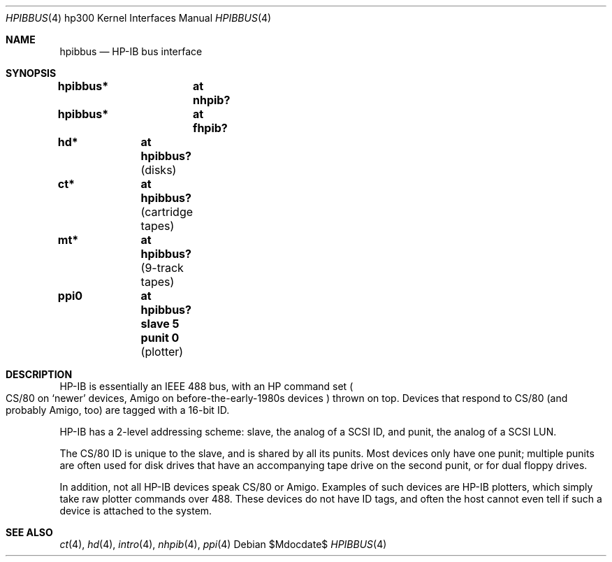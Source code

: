.\"	$OpenBSD: src/share/man/man4/man4.hp300/hpibbus.4,v 1.1 2008/04/01 14:22:28 jmc Exp $
.\"
.\" Copyright (c) 1996, 1997 Jason R. Thorpe.  All rights reserved.
.\" Copyright (c) 1982, 1990, 1993
.\"	The Regents of the University of California.  All rights reserved.
.\"
.\" Redistribution and use in source and binary forms, with or without
.\" modification, are permitted provided that the following conditions
.\" are met:
.\" 1. Redistributions of source code must retain the above copyright
.\"    notice, this list of conditions and the following disclaimer.
.\" 2. Redistributions in binary form must reproduce the above copyright
.\"    notice, this list of conditions and the following disclaimer in the
.\"    documentation and/or other materials provided with the distribution.
.\" 3. Neither the name of the University nor the names of its contributors
.\"    may be used to endorse or promote products derived from this software
.\"    without specific prior written permission.
.\"
.\" THIS SOFTWARE IS PROVIDED BY THE REGENTS AND CONTRIBUTORS ``AS IS'' AND
.\" ANY EXPRESS OR IMPLIED WARRANTIES, INCLUDING, BUT NOT LIMITED TO, THE
.\" IMPLIED WARRANTIES OF MERCHANTABILITY AND FITNESS FOR A PARTICULAR PURPOSE
.\" ARE DISCLAIMED.  IN NO EVENT SHALL THE REGENTS OR CONTRIBUTORS BE LIABLE
.\" FOR ANY DIRECT, INDIRECT, INCIDENTAL, SPECIAL, EXEMPLARY, OR CONSEQUENTIAL
.\" DAMAGES (INCLUDING, BUT NOT LIMITED TO, PROCUREMENT OF SUBSTITUTE GOODS
.\" OR SERVICES; LOSS OF USE, DATA, OR PROFITS; OR BUSINESS INTERRUPTION)
.\" HOWEVER CAUSED AND ON ANY THEORY OF LIABILITY, WHETHER IN CONTRACT, STRICT
.\" LIABILITY, OR TORT (INCLUDING NEGLIGENCE OR OTHERWISE) ARISING IN ANY WAY
.\" OUT OF THE USE OF THIS SOFTWARE, EVEN IF ADVISED OF THE POSSIBILITY OF
.\" SUCH DAMAGE.
.\"
.Dd $Mdocdate$
.Dt HPIBBUS 4 hp300
.Os
.Sh NAME
.Nm hpibbus
.Nd HP-IB bus interface
.Sh SYNOPSIS
.Cd "hpibbus*	at nhpib?"
.Cd "hpibbus*	at fhpib?"
.Pp
.Cd "hd*	at hpibbus?                 " Pq "disks"
.Cd "ct*	at hpibbus?                 " Pq "cartridge tapes"
.Cd "mt*	at hpibbus?                 " Pq "9-track tapes"
.Cd "ppi0	at hpibbus? slave 5 punit 0 " Pq "plotter"
.Sh DESCRIPTION
HP-IB is essentially an IEEE 488 bus,
with an HP command set
.Po
CS/80 on
.Sq newer
devices, Amigo on before-the-early-1980s devices
.Pc
thrown on top.
Devices that respond to CS/80 (and probably Amigo, too)
are tagged with a 16-bit ID.
.Pp
HP-IB has a 2-level addressing scheme:
slave, the analog of a SCSI ID, and punit, the analog of a SCSI LUN.
.Pp
The CS/80 ID is unique to the slave, and is shared by all its punits.
Most devices only have one punit; multiple punits are often used for disk
drives that have an accompanying tape drive on the second punit,
or for dual floppy drives.
.Pp
In addition, not all HP-IB devices speak CS/80 or Amigo.
Examples of such devices are HP-IB plotters,
which simply take raw plotter commands over 488.
These devices do not have ID tags,
and often the host cannot even tell if such
a device is attached to the system.
.Sh SEE ALSO
.Xr \&ct 4 ,
.Xr hd 4 ,
.Xr intro 4 ,
.Xr nhpib 4 ,
.Xr ppi 4
